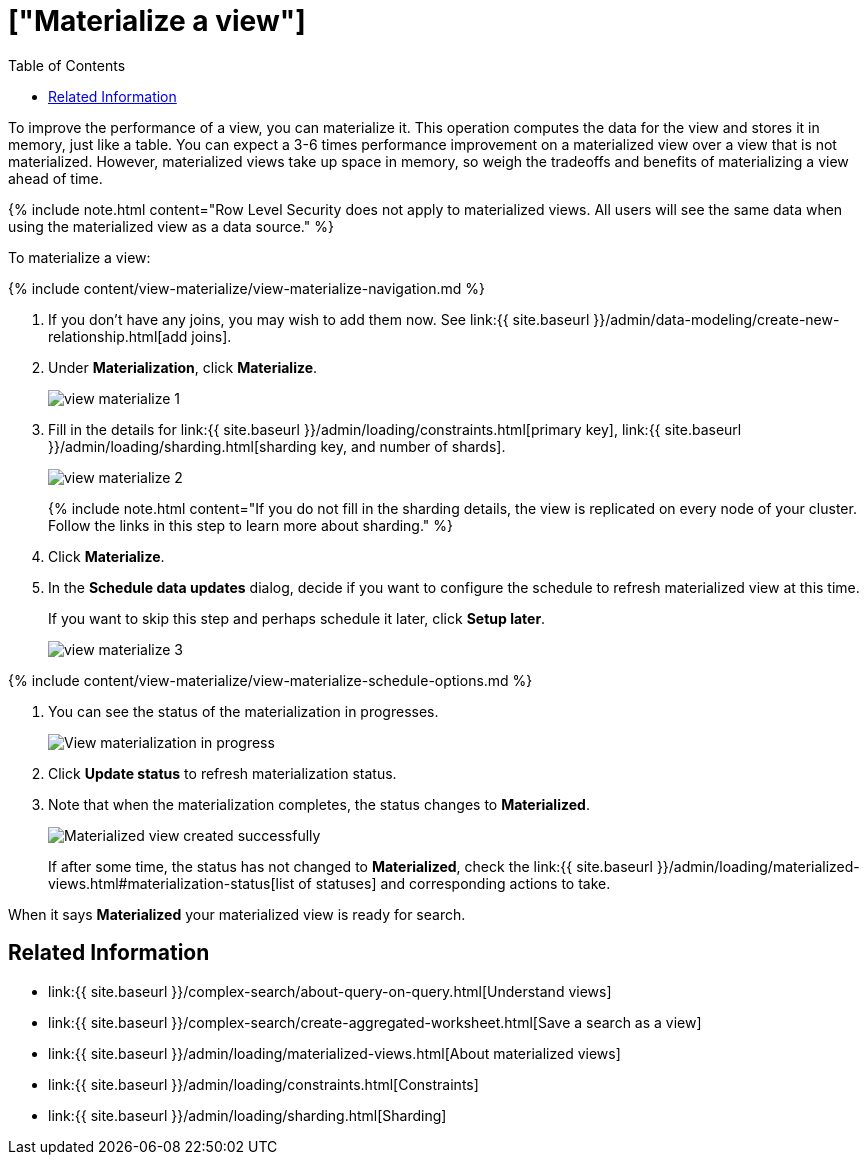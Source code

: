 = ["Materialize a view"]
:last_updated: 09/21/2020
:permalink: /:collection/:path.html
:sidebar: mydoc_sidebar
:summary: Learn how to materialize a view to improve its performance.
:toc: false

To improve the performance of a view, you can materialize it.
This operation computes the data for the view and stores it in memory, just like a table.
You can expect a 3-6 times performance improvement on a materialized view over a view that is not materialized.
However, materialized views take up space in memory, so weigh the tradeoffs and benefits of materializing a view ahead of time.

{% include note.html content="Row Level Security does not apply to materialized views.
All users will see the same data when using the materialized view as a data source." %}

To materialize a view:

{% include content/view-materialize/view-materialize-navigation.md %}

. If you don't have any joins, you may wish to add them now.
See link:{{ site.baseurl }}/admin/data-modeling/create-new-relationship.html[add joins].
. Under *Materialization*, click *Materialize*.
+
image::view-materialize-1.png[]

. Fill in the details for link:{{ site.baseurl }}/admin/loading/constraints.html[primary key], link:{{ site.baseurl }}/admin/loading/sharding.html[sharding key, and number of shards].
+
image::view-materialize-2.png[]
+
{% include note.html content="If you do not fill in the sharding details, the view is replicated on every node of your cluster.
Follow the links in this step to learn more about sharding." %}

. Click *Materialize*.
. In the *Schedule data updates* dialog, decide if you want to configure the schedule to refresh materialized view at this time.
+
If you want to skip this step and perhaps schedule it later, click *Setup later*.
+
image::view-materialize-3.png[]

{% include content/view-materialize/view-materialize-schedule-options.md %}

. You can see the status of the materialization in progresses.
+
image::view-materialize-8.png[View materialization in progress]

. Click *Update status* to refresh materialization status.
. Note that when the materialization completes, the status changes to *Materialized*.
+
image::view-materialize-9.png[Materialized view created successfully]
+
If after some time, the status has not changed to *Materialized*, check the link:{{ site.baseurl }}/admin/loading/materialized-views.html#materialization-status[list of statuses] and corresponding actions to take.

When it says *Materialized* your materialized view is ready for search.

== Related Information

* link:{{ site.baseurl }}/complex-search/about-query-on-query.html[Understand views]
* link:{{ site.baseurl }}/complex-search/create-aggregated-worksheet.html[Save a search as a view]
* link:{{ site.baseurl }}/admin/loading/materialized-views.html[About materialized views]
* link:{{ site.baseurl }}/admin/loading/constraints.html[Constraints]
* link:{{ site.baseurl }}/admin/loading/sharding.html[Sharding]

